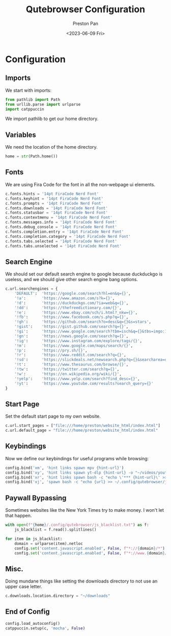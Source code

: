 #+title: Qutebrowser Configuration
#+author: Preston Pan
#+date: <2023-06-09 Fri>
#+description: a catppuccin configuration for qutebrowser.
#+auto_tangle: t
#+html_head: <link rel="stylesheet" type="text/css" href="../style.css" />

* Configuration
** Imports
We start with imports:
#+begin_src python :tangle config.py
from pathlib import Path
from urllib.parse import urlparse
import catppuccin
#+end_src
We import pathlib to get our home directory.
** Variables
We need the location of the home directory.
#+begin_src python :tangle config.py
home = str(Path.home())
#+end_src
** Fonts
We are using Fira Code for the font in all the non-webpage ui elements.
#+begin_src python :tangle config.py
c.fonts.hints = '14pt FiraCode Nerd Font'
c.fonts.keyhint = '14pt FiraCode Nerd Font'
c.fonts.prompts = '14pt FiraCode Nerd Font'
c.fonts.downloads = '14pt FiraCode Nerd Font'
c.fonts.statusbar = '14pt FiraCode Nerd Font'
c.fonts.contextmenu = '14pt FiraCode Nerd Font'
c.fonts.messages.info = '14pt FiraCode Nerd Font'
c.fonts.debug_console = '14pt FiraCode Nerd Font'
c.fonts.completion.entry = '14pt FiraCode Nerd Font'
c.fonts.completion.category = '14pt FiraCode Nerd Font'
c.fonts.tabs.selected = '14pt FiraCode Nerd Font'
c.fonts.tabs.unselected = '14pt FiraCode Nerd Font'
#+end_src
** Search Engine
We should set our default search engine to google because duckduckgo is useless, and
we should give other search engine bang options.
#+begin_src python :tangle config.py
c.url.searchengines = {
    'DEFAULT':  'https://google.com/search?hl=en&q={}',
    '!a':       'https://www.amazon.com/s?k={}',
    '!d':       'https://duckduckgo.com/?ia=web&q={}',
    '!dd':      'https://thefreedictionary.com/{}',
    '!e':       'https://www.ebay.com/sch/i.html?_nkw={}',
    '!fb':      'https://www.facebook.com/s.php?q={}',
    '!gh':      'https://github.com/search?o=desc&q={}&s=stars',
    '!gist':    'https://gist.github.com/search?q={}',
    '!gi':      'https://www.google.com/search?tbm=isch&q={}&tbs=imgo:1',
    '!gn':      'https://news.google.com/search?q={}',
    '!ig':      'https://www.instagram.com/explore/tags/{}',
    '!m':       'https://www.google.com/maps/search/{}',
    '!p':       'https://pry.sh/{}',
    '!r':       'https://www.reddit.com/search?q={}',
    '!sd':      'https://slickdeals.net/newsearch.php?q={}&searcharea=deals&searchin=first',
    '!t':       'https://www.thesaurus.com/browse/{}',
    '!tw':      'https://twitter.com/search?q={}',
    '!w':       'https://en.wikipedia.org/wiki/{}',
    '!yelp':    'https://www.yelp.com/search?find_desc={}',
    '!yt':      'https://www.youtube.com/results?search_query={}'
}
#+end_src
** Start Page
Set the default start page to my own website.
#+begin_src python :tangle config.py
c.url.start_pages = ["file:///home/preston/website_html/index.html"]
c.url.default_page = "file:///home/preston/website_html/index.html"
#+end_src
** Keybindings
Now we define our keybindings for useful programs while browsing:
#+begin_src python :tangle config.py
config.bind('xm', 'hint links spawn mpv {hint-url}')
config.bind('xy', 'hint links spawn yt-dlp {hint-url} -o "~/videos/youtube/%(title)s.%(ext)s"')
config.bind('xr', 'hint links spawn bash -c "echo \'*** {hint-url}\' >> ~/org/elfeed.org"')
config.bind('xj', 'spawn bash -c "echo {url} >> ~/.config/qutebrowser/js_blacklist.txt"')
#+end_src
** Paywall Bypassing
Sometimes websites like the New York Times try to make money. I won't let that happen.
#+begin_src python :tangle config.py
with open(f"{home}/.config/qutebrowser/js_blacklist.txt") as f:
    js_blacklist = f.read().splitlines()

for item in js_blacklist:
    domain = urlparse(item).netloc
    config.set('content.javascript.enabled', False, f"*://{domain}/*")
    config.set('content.javascript.enabled', False, f"*://www.{domain}/*")
#+end_src
** Misc.
Doing mundane things like setting the downloads directory to not use an upper case letter.
#+begin_src python :tangle config.py
c.downloads.location.directory = "~/downloads"
#+end_src
** End of Config
#+begin_src python :tangle config.py
config.load_autoconfig()
catppuccin.setup(c, 'mocha', False)
#+end_src
